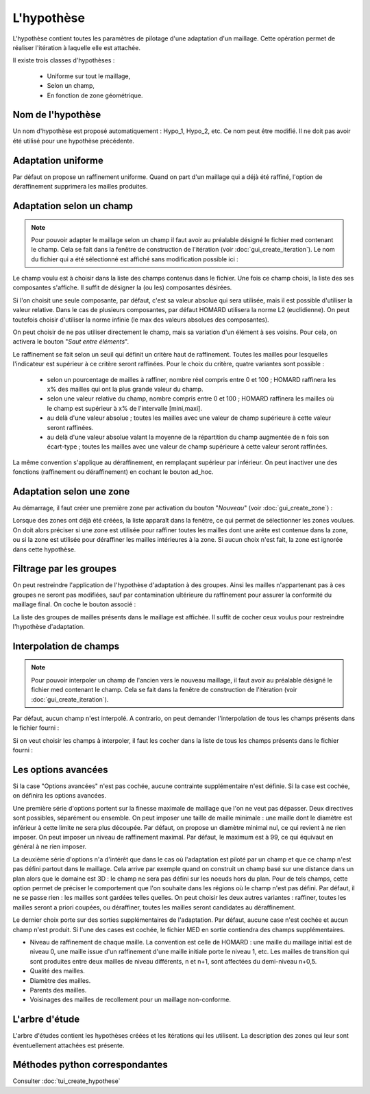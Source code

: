 .. _gui_create_hypothese:

L'hypothèse
###########
.. index:: single: hypothèse

L'hypothèse contient toutes les paramètres de pilotage d'une adaptation d'un maillage. Cette opération permet de réaliser l'itération à laquelle elle est attachée.

Il existe trois classes d'hypothèses :

  - Uniforme sur tout le maillage,
  - Selon un champ,
  - En fonction de zone géométrique.

.. image:: images/create_hypothese_1.png
   :align: center


Nom de l'hypothèse
******************
Un nom d'hypothèse est proposé automatiquement : Hypo_1, Hypo_2, etc. Ce nom peut être modifié. Il ne doit pas avoir été utilisé pour une hypothèse précédente.

Adaptation uniforme
*******************
Par défaut on propose un raffinement uniforme. Quand on part d'un maillage qui a déjà été raffiné, l'option de déraffinement supprimera les mailles produites.

Adaptation selon un champ
*************************

.. note::
  Pour pouvoir adapter le maillage selon un champ il faut avoir au préalable désigné le fichier med contenant le champ. Cela se fait dans la fenêtre de construction de l'itération (voir :doc:`gui_create_iteration`). Le nom du fichier qui a été sélectionné est affiché sans modification possible ici :

.. image:: images/create_hypothese_ch_1.png
   :align: center

Le champ voulu est à choisir dans la liste des champs contenus dans le fichier.
Une fois ce champ choisi, la liste des ses composantes s'affiche. Il suffit de désigner la (ou les) composantes désirées.

Si l'on choisit une seule composante, par défaut, c'est sa valeur absolue qui sera utilisée, mais il est possible d'utiliser la valeur relative. Dans le cas de plusieurs composantes, par défaut HOMARD utilisera la norme L2 (euclidienne). On peut toutefois choisir d'utiliser la norme infinie (le max des valeurs absolues des composantes).

On peut choisir de ne pas utiliser directement le champ, mais sa variation d'un élément à ses voisins. Pour cela, on activera le bouton "*Saut entre éléments*".

.. image:: images/create_hypothese_ch_2.png
   :align: center


Le raffinement se fait selon un seuil qui définit un critère haut de raffinement. Toutes les mailles pour lesquelles l'indicateur est supérieur à ce critère seront raffinées.
Pour le choix du critère, quatre variantes sont possible :

  - selon un pourcentage de mailles à raffiner, nombre réel compris entre 0 et 100 ; HOMARD raffinera les x% des mailles qui ont la plus grande valeur du champ.
  - selon une valeur relative du champ, nombre compris entre 0 et 100 ; HOMARD raffinera les mailles où le champ est supérieur à x% de l'intervalle [mini,maxi].
  - au delà d'une valeur absolue ; toutes les mailles avec une valeur de champ supérieure à cette valeur seront raffinées.
  - au delà d'une valeur absolue valant la moyenne de la répartition du champ augmentée de n fois son écart-type ; toutes les mailles avec une valeur de champ supérieure à cette valeur seront raffinées.

La même convention s'applique au déraffinement, en remplaçant supérieur par inférieur. On peut inactiver une des fonctions (raffinement ou déraffinement) en cochant le bouton ad_hoc.

.. image:: images/create_hypothese_ch_3.png
   :align: center


Adaptation selon une zone
*************************
.. index:: single: zone

Au démarrage, il faut créer une première zone par activation du bouton "*Nouveau*" (voir :doc:`gui_create_zone`) :

.. image:: images/create_hypothese_zo_1.png
   :align: center

Lorsque des zones ont déjà été créées, la liste apparaît dans la fenêtre, ce qui permet de sélectionner les zones voulues. On doit alors préciser si une zone est utilisée pour raffiner toutes les mailles dont une arête est contenue dans la zone, ou si la zone est utilisée pour déraffiner les mailles intérieures à la zone. Si aucun choix n'est fait, la zone est ignorée dans cette hypothèse.

.. image:: images/create_hypothese_zo_2.png
   :align: center


Filtrage par les groupes
************************
.. index:: single: groupe

On peut restreindre l'application de l'hypothèse d'adaptation à des groupes. Ainsi les mailles n'appartenant pas à ces groupes ne seront pas modifiées, sauf par contamination ultérieure du raffinement pour assurer la conformité du maillage final.
On coche le bouton associé :

.. image:: images/create_hypothese_gr_1.png
   :align: center

La liste des groupes de mailles présents dans le maillage est affichée. Il suffit de cocher ceux voulus pour restreindre l'hypothèse d'adaptation.

.. image:: images/create_hypothese_gr_2.png
   :align: center


Interpolation de champs
***********************
.. index:: single: interpolation

.. note::
  Pour pouvoir interpoler un champ de l'ancien vers le nouveau maillage, il faut avoir au préalable désigné le fichier med contenant le champ. Cela se fait dans la fenêtre de construction de l'itération (voir :doc:`gui_create_iteration`).

Par défaut, aucun champ n'est interpolé. A contrario, on peut demander l'interpolation de tous les champs présents dans le fichier fourni :

.. image:: images/create_hypothese_ch_4.png
   :align: center

Si on veut choisir les champs à interpoler, il faut les cocher dans la liste de tous les champs présents dans le fichier fourni :

.. image:: images/create_hypothese_ch_5.png
   :align: center


Les options avancées
********************
Si la case "Options avancées" n'est pas cochée, aucune contrainte supplémentaire n'est définie.
Si la case est cochée, on définira les options avancées.

Une première série d'options portent sur la finesse maximale de maillage que l'on ne veut pas dépasser. Deux directives sont possibles, séparément ou ensemble. On peut imposer une taille de maille minimale : une maille dont le diamètre est inférieur à cette limite ne sera plus découpée. Par défaut, on propose un diamètre minimal nul, ce qui revient à ne rien imposer. On peut imposer un niveau de raffinement maximal. Par défaut, le maximum est à 99, ce qui équivaut en général à ne rien imposer.

La deuxième série d'options n'a d'intérêt que dans le cas où l'adaptation est piloté par un champ et que ce champ n'est pas défini partout dans le maillage. Cela arrive par exemple quand on construit un champ basé sur une distance dans un plan alors que le domaine est 3D : le champ ne sera pas défini sur les noeuds hors du plan. Pour de tels champs, cette option permet de préciser le comportement que l'on souhaite dans les régions où le champ n'est pas défini. Par défaut, il ne se passe rien : les mailles sont gardées telles quelles. On peut choisir les deux autres variantes : raffiner, toutes les mailles seront a priori coupées, ou déraffiner, toutes les mailles seront candidates au déraffinement.

Le dernier choix porte sur des sorties supplémentaires de l'adaptation. Par défaut, aucune case n'est cochée et aucun champ n'est produit. Si l'une des cases est cochée, le fichier MED en sortie contiendra des champs supplémentaires.

- Niveau de raffinement de chaque maille. La convention est celle de HOMARD : une maille du maillage initial est de niveau 0, une maille issue d'un raffinement d'une maille initiale porte le niveau 1, etc. Les mailles de transition qui sont produites entre deux mailles de niveau différents, n et n+1, sont affectées du demi-niveau n+0,5.
- Qualité des mailles.
- Diamètre des mailles.
- Parents des mailles.
- Voisinages des mailles de recollement pour un maillage non-conforme.

.. image:: images/create_hypothese_av_1.png
   :align: center

L'arbre d'étude
***************
.. index:: single: arbre d'étude

L'arbre d'études contient les hypothèses créées et les itérations qui les utilisent. La description des zones qui leur sont éventuellement attachées est présente.

.. image:: images/create_hypothese_2.png
   :align: center



Méthodes python correspondantes
*******************************
Consulter :doc:`tui_create_hypothese`
